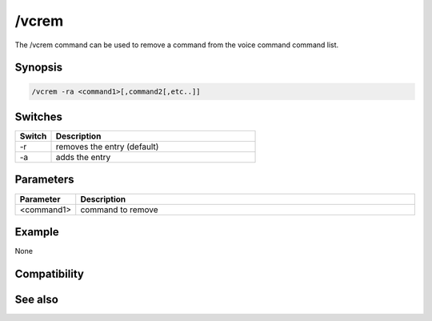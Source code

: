 /vcrem
======

The /vcrem command can be used to remove a command from the voice command command list.

Synopsis
--------

.. code:: text

    /vcrem -ra <command1>[,command2[,etc..]]

Switches
--------

.. list-table::
    :widths: 15 85
    :header-rows: 1

    * - Switch
      - Description
    * - -r
      - removes the entry (default)
    * - -a
      - adds the entry

Parameters
----------

.. list-table::
    :widths: 15 85
    :header-rows: 1

    * - Parameter
      - Description
    * - <command1>
      - command to remove 

Example
-------

None

Compatibility
-------------

.. compatibility:: 5.7

See also
--------

.. hlist::
    :columns: 4

    * :doc:`$vcmd </identifiers/vcmd>`
    * :doc:`$inwave </identifiers/inwave>`
    * :doc:`$sound </identifiers/sound>`
    * :doc:`/splay </commands/splay>`

